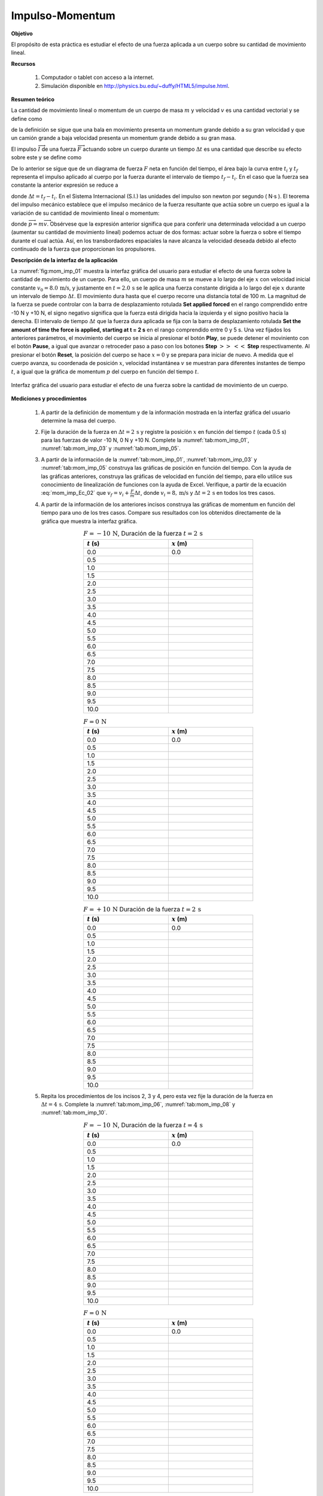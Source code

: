 Impulso-Momentum
===================

**Objetivo**

El propósito de esta práctica es estudiar el efecto de una fuerza aplicada a un cuerpo sobre su cantidad de movimiento lineal.

**Recursos**

   #. Computador o tablet con acceso a la internet.
   #. Simulación disponible en `http://physics.bu.edu/~duffy/HTML5/impulse.html <http://physics.bu.edu/~duffy/HTML5/impulse.html>`_.

**Resumen teórico**

La cantidad de movimiento lineal o momentum de un cuerpo de masa :math:`m` y velocidad :math:`v` es una cantidad vectorial y se define como

.. math::
   :label: mom_imp_Ec_00

   \begin{equation}\label{mom_imp_Ec_00}
    \overrightarrow{p}=m\overrightarrow{v}
   \end{equation}

de la definición se sigue que una bala en movimiento presenta un momentum grande debido a su gran velocidad y que un camión grande a baja velocidad presenta un momentum grande debido a su gran masa.

El impulso :math:`\overrightarrow{I}` de una fuerza :math:`\overrightarrow{F}` actuando sobre un cuerpo durante un tiempo :math:`\Delta t` es una cantidad que describe su efecto sobre este y se define como

.. math::
   :label: mom_imp_Ec_01

   \begin{equation}
     \overrightarrow{I}=\int_{t_i}^{t_f}\overrightarrow{F}(t)dt
   \end{equation}

De lo anterior se sigue que de un diagrama de fuerza :math:`F` neta en función del tiempo, el área bajo la curva entre :math:`t_i` y :math:`t_f` representa el impulso aplicado al cuerpo por la fuerza  durante el intervalo de tiempo :math:`t_f-t_i`. En el caso que la fuerza sea constante la anterior expresión se reduce a

.. math::
   :label: mom_imp_Ec_011

   \begin{equation}
    \overrightarrow{I}=\overrightarrow{F}\Delta t
   \end{equation}

donde :math:`\Delta t =t_f-t_i`. En el Sistema Internacional (S.I.) las unidades del impulso son newton por segundo ( N·s ). El teorema del impulso mecánico establece que el impulso mecánico de la fuerza resultante que actúa sobre un cuerpo es igual a la variación de su cantidad de movimiento lineal o momentum:

.. math::
   :label: mom_imp_Ec_02

   \begin{equation}
    \overrightarrow{I}= \Delta \overrightarrow{p}= \overrightarrow{p}_{f}-\overrightarrow{p}_{i}
   \end{equation}

donde :math:`\overrightarrow{p}=m\overrightarrow{v}`. Obsérvese que la expresión anterior significa que para conferir una determinada velocidad a un cuerpo (aumentar su cantidad de movimiento lineal) podemos actuar de dos formas: actuar sobre la fuerza o sobre el tiempo durante el cual actúa. Así, en los transbordadores espaciales la nave alcanza la velocidad deseada debido al efecto continuado de la fuerza que proporcionan los propulsores.


**Descripción de la interfaz de la aplicación**

La :numref:`fig:mom_imp_01` muestra la interfaz gráfica del usuario para estudiar el efecto de una fuerza sobre la cantidad de movimiento de un cuerpo. Para ello, un cuerpo de masa :math:`m` se mueve a lo largo del eje :math:`x` con velocidad inicial constante :math:`v_0=8.0\,\text{m/s}`, y justamente en :math:`t=2.0\,\text{s}` se le aplica una fuerza constante dirigida a lo largo del eje :math:`x` durante un intervalo de tiempo :math:`\Delta t`. El movimiento dura hasta que el cuerpo recorre una distancia total de 100 m. La magnitud de la fuerza se puede controlar con la barra de desplazamiento rotulada **Set applied forced** en el rango comprendido entre -10 N y +10 N, el signo negativo significa que la fuerza está dirigida hacia la izquierda y el signo positivo hacia la derecha. El intervalo de tiempo  :math:`\Delta t` que la fuerza dura aplicada se fija con la barra de desplazamiento rotulada **Set the amount of time the force is applied, starting at t = 2 s** en el rango comprendido entre 0 y 5 s. Una vez fijados los anteriores parámetros, el movimiento del cuerpo se inicia al presionar el botón **Play**, se puede detener el moviniento con el botón **Pause**, a igual que avanzar o retroceder paso a paso con los botones **Step** :math:`>>` :math:`<<` **Step** respectivamente. Al presionar el botón **Reset**, la posición del cuerpo se hace :math:`x=0` y se prepara para iniciar de nuevo. A medida que el cuerpo avanza, su coordenada de posición :math:`x`, velocidad instantánea :math:`v` se muestran para diferentes instantes de tiempo :math:`t`, a igual que la gráfica de momentum :math:`p` del cuerpo en función del tiempo :math:`t`.

.. figure:: /images/Mecanica/Momentum_Impulse/IM_gui_01.png
   :alt:
   :scale: 80
   :align: center
   :name: fig:mom_imp_01

   Interfaz gráfica del usuario para estudiar el efecto de una fuerza sobre la cantidad de movimiento de un cuerpo.

**Mediciones y procedimientos**

   #. A partir de la definición de momentum y de la información mostrada en la interfaz gráfica del usuario determine la masa del cuerpo.
   #. Fije la duración de la fuerza en :math:`\Delta t=2\,\text{s}` y registre la posición :math:`x` en función del tiempo :math:`t` (cada 0.5 s) para las fuerzas de valor -10 N, 0 N y +10 N. Complete la :numref:`tab:mom_imp_01`, :numref:`tab:mom_imp_03` y :numref:`tab:mom_imp_05`.
   #. A partir de la información de la :numref:`tab:mom_imp_01`, :numref:`tab:mom_imp_03` y :numref:`tab:mom_imp_05` construya las gráficas de posición en función del tiempo. Con la ayuda de las gráficas anteriores, construya las gráficas de velocidad en función del tiempo, para ello utilice sus conocimiento de linealización de funciones con la ayuda de Excel. Verifique, a partir de la ecuación :eq:`mom_imp_Ec_02` que :math:`v_f=v_i+\frac{F}{m}\Delta t`, donde :math:`v_i=8,\text{m/s}` y :math:`\Delta t=2\,\text{s}` en todos los tres casos.
   #. A partir de la información de los anteriores incisos construya las gráficas de momentum en función del tiempo para uno de los tres casos. Compare sus resultados con los obtenidos directamente de la gráfica que muestra la interfaz gráfica.

      .. csv-table:: :math:`F=-10\,\text{N}`, Duración de la fuerza :math:`t=2\,\text{s}`
         :header: ":math:`t` (s)", ":math:`x` (m)"
         :widths: 1,1
         :width: 12 cm
         :name: tab:mom_imp_01
         :align: center

         0.0,	0.0
         0.5,
         1.0,
         1.5,
         2.0,
         2.5,
         3.0,
         3.5,
         4.0,
         4.5,
         5.0,
         5.5,
         6.0,
         6.5,
         7.0,
         7.5,
         8.0,
         8.5,
         9.0,
         9.5,
         10.0,

      .. csv-table:: :math:`F=0\,\text{N}`
         :header: ":math:`t` (s)", ":math:`x` (m)"
         :widths: 1,1
         :width: 12 cm
         :name: tab:mom_imp_03
         :align: center

         0.0,	0.0
         0.5,
         1.0,
         1.5,
         2.0,
         2.5,
         3.0,
         3.5,
         4.0,
         4.5,
         5.0,
         5.5,
         6.0,
         6.5,
         7.0,
         7.5,
         8.0,
         8.5,
         9.0,
         9.5,
         10.0,

      .. csv-table:: :math:`F=+10\,\text{N}` Duración de la fuerza :math:`t=2\,\text{s}`
         :header: ":math:`t` (s)", ":math:`x` (m)"
         :widths: 1,1
         :width: 12 cm
         :name: tab:mom_imp_05
         :align: center

         0.0,	0.0
         0.5,
         1.0,
         1.5,
         2.0,
         2.5,
         3.0,
         3.5,
         4.0,
         4.5,
         5.0,
         5.5,
         6.0,
         6.5,
         7.0,
         7.5,
         8.0,
         8.5,
         9.0,
         9.5,
         10.0,

   #. Repita los procedimientos de los incisos 2, 3 y 4, pero esta vez fije la duración de la fuerza en :math:`\Delta t=4\,\text{s}`. Complete la :numref:`tab:mom_imp_06`, :numref:`tab:mom_imp_08` y :numref:`tab:mom_imp_10`.

      .. csv-table:: :math:`F=-10\,\text{N}`, Duración de la fuerza :math:`t=4\,\text{s}`
         :header: ":math:`t` (s)", ":math:`x` (m)"
         :widths: 1,1
         :width: 12 cm
         :name: tab:mom_imp_06
         :align: center

         0.0,	0.0
         0.5,
         1.0,
         1.5,
         2.0,
         2.5,
         3.0,
         3.5,
         4.0,
         4.5,
         5.0,
         5.5,
         6.0,
         6.5,
         7.0,
         7.5,
         8.0,
         8.5,
         9.0,
         9.5,
         10.0,


      .. csv-table:: :math:`F=0\,\text{N}`
         :header: ":math:`t` (s)", ":math:`x` (m)"
         :widths: 1,1
         :width: 12 cm
         :name: tab:mom_imp_08
         :align: center

         0.0,	0.0
         0.5,
         1.0,
         1.5,
         2.0,
         2.5,
         3.0,
         3.5,
         4.0,
         4.5,
         5.0,
         5.5,
         6.0,
         6.5,
         7.0,
         7.5,
         8.0,
         8.5,
         9.0,
         9.5,
         10.0,

      .. csv-table:: :math:`F=+10\,\text{N}` Duración de la fuerza :math:`t=4\,\text{s}`
         :header: ":math:`t` (s)", ":math:`x` (m)"
         :widths: 1,1
         :width: 12 cm
         :name: tab:mom_imp_10
         :align: center

         0.0,	0.0
         0.5,
         1.0,
         1.5,
         2.0,
         2.5,
         3.0,
         3.5,
         4.0,
         4.5,
         5.0,
         5.5,
         6.0,
         6.5,
         7.0,
         7.5,
         8.0,
         8.5,
         9.0,
         9.5,
         10.0,

   #. Discuta sus resultados y escriba sus conclusiones.
